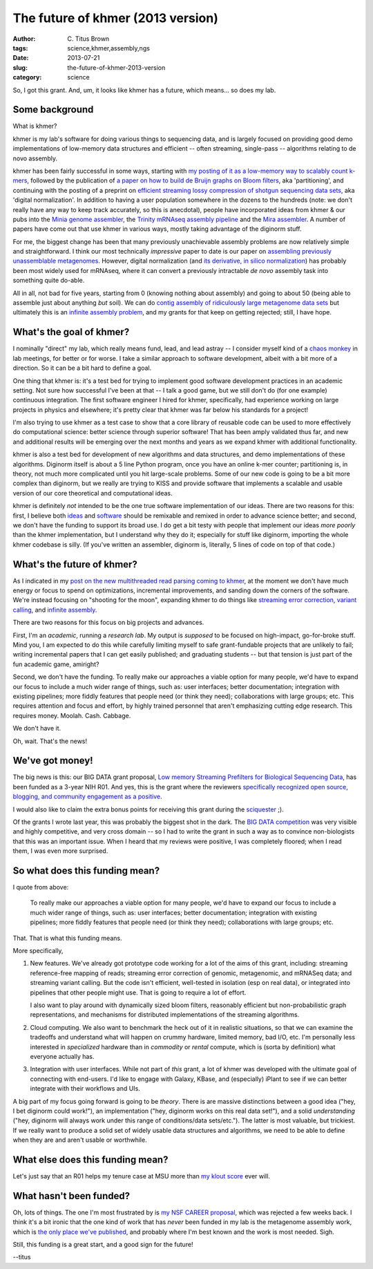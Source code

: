 The future of khmer (2013 version)
##################################

:author: C\. Titus Brown
:tags: science,khmer,assembly,ngs
:date: 2013-07-21
:slug: the-future-of-khmer-2013-version
:category: science

.. @why excited? sole grant

So, I got this grant.  And, um, it looks like khmer has a future, which
means... so does my lab.

Some background
~~~~~~~~~~~~~~~

What is khmer?

khmer is my lab's software for doing various things to
sequencing data, and is largely focused on providing good demo
implementations of low-memory data structures and efficient -- often
streaming, single-pass -- algorithms relating to de novo assembly.

khmer has been fairly successful in some ways, starting with `my
posting of it as a low-memory way to scalably count k-mers
<http://ivory.idyll.org/blog/kmer-filtering.html>`__, followed by the
publication of `a paper on how to build de Bruijn graphs on Bloom
filters
<http://pnas.org/content/early/2012/07/25/1121464109.abstract>`__, aka 'partitioning', and
continuing with the posting of a preprint on `efficient streaming
lossy compression of shotgun sequencing data sets
<http://arxiv.org/abs/1203.4802>`__, aka 'digital normalization'.  In addition to having a user
population somewhere in the dozens to the hundreds (note: we don't
really have any way to keep track accurately, so this is anecdotal),
people have incorporated ideas from khmer & our pubs into the `Minia
genome assembler <http://minia.genouest.org/>`__, the `Trinity mRNAseq
assembly pipeline
<http://www.ncbi.nlm.nih.gov/pubmed/23845962>`__
and the `Mira assembler
<http://mira-assembler.sourceforge.net/docs-dev/DefinitiveGuideToMIRA.html#sect_ref_data_reduction>`__. A
number of papers have come out that use khmer in various ways, mostly
taking advantage of the diginorm stuff.

For me, the biggest change has been that many previously unachievable
assembly problems are now relatively simple and straightforward.  I
think our most technically *impressive* paper to date is our paper on
`assembling previously unassemblable metagenomes
<http://arxiv.org/abs/1212.2832>`__.  However, digital normalization
(and `its derivative, in silico normalization <http://trinityrnaseq.sourceforge.net/trinity_insilico_normalization.html>`__) has probably
been most widely used for mRNAseq, where it can convert a previously
intractable *de novo* assembly task into something quite do-able.

All in all, not bad for five years, starting from 0 (knowing nothing
about assembly) and going to about 50 (being able to assemble just
about anything *but* soil).  We can do `contig assembly of
ridiculously large metagenome data sets
<http://ivory.idyll.org/blog/jgr-assembling-the-amazon.html>`__ but
ultimately this is an `infinite assembly problem
<http://ivory.idyll.org/blog/crowdsourcing-my-research.html>`__, and
my grants for that keep on getting rejected; still, I have hope.

What's the goal of khmer?
~~~~~~~~~~~~~~~~~~~~~~~~~

I nominally "direct" my lab, which really means fund, lead, and lead
astray -- I consider myself kind of a `chaos monkey
<http://techblog.netflix.com/2012/07/chaos-monkey-released-into-wild.html>`__
in lab meetings, for better or for worse.  I take a similar approach
to software development, albeit with a bit more of a direction.
So it can be a bit hard to define a goal.

One thing that khmer is: it's a test bed for trying to implement good
software development practices in an academic setting.  Not sure how
successful I've been at that -- I talk a good game, but we still don't
do (for one example) continuous integration.  The first software
engineer I hired for khmer, specifically, had experience working on
large projects in physics and elsewhere; it's pretty clear that khmer
was far below his standards for a project!

I'm also trying to use khmer as a test case to show that a core
library of reusable code can be used to more effectively do
computational science: better science through superior software!  That
has been amply validated thus far, and new and additional results will
be emerging over the next months and years as we expand khmer with
additional functionality.

khmer is also a test bed for development of new algorithms and data
structures, and demo implementations of these algorithms.  Diginorm
itself is about a 5 line Python program, once you have an online k-mer
counter; partitioning is, in theory, not much more complicated until
you hit large-scale problems.  Some of our new code is going to be a
bit more complex than diginorm, but we really are trying to KISS and
provide software that implements a scalable and usable version of our
core theoretical and computational ideas.

khmer is definitely *not* intended to be the one true software
implementation of our ideas.  There are two reasons for this: first, I
believe both `ideas <http://ivory.idyll.org/blog/w4s-overview.html>`__
and `software
<http://ivory.idyll.org/blog/research-software-reuse.html>`__ should
be remixable and remixed in order to advance science better; and
second, we don't have the funding to support its broad use.  I do get
a bit testy with people that implement our ideas *more poorly* than the
khmer implementation, but I understand why they do it; especially for
stuff like diginorm, importing the whole khmer codebase is silly.  (If
you've written an assembler, diginorm is, literally, 5 lines of code
on top of that code.)

What's the future of khmer?
~~~~~~~~~~~~~~~~~~~~~~~~~~~

As I indicated in my `post on the new multithreaded read parsing
coming to khmer
<http://ivory.idyll.org/blog/multithreaded-read-parsing-in-khmer.html>`__,
at the moment we don't have much energy or focus to spend on
optimizations, incremental improvements, and sanding down the corners
of the software.  We're instead focusing on "shooting for the moon",
expanding khmer to do things like `streaming error correction
<http://ged.msu.edu/downloads/2012-bigdata-nsf.pdf>`__, `variant
calling <http://ged.msu.edu/downloads/2012-bigdata-nsf.pdf>`__, and
`infinite assembly
<http://ged.msu.edu/downloads/2012-career-nsf-final.pdf>`__.

There are two reasons for this focus on big projects and advances.

First, I'm an *academic*, running a *research lab*.  My output is
*supposed* to be focused on high-impact, go-for-broke stuff.  Mind
you, I am expected to do this while carefully limiting myself to safe
grant-fundable projects that are unlikely to fail; writing incremental
papers that I can get easily published; and graduating students -- but
that tension is just part of the fun academic game, amiright?

Second, we don't have the funding.  To really make our approaches a
viable option for many people, we'd have to expand our focus to
include a much wider range of things, such as: user interfaces; better
documentation; integration with existing pipelines; more fiddly
features that people need (or think they need); collaborations with
large groups; etc.  This requires attention and focus and effort, by
highly trained personnel that aren't emphasizing cutting edge
research.  This requires money.  Moolah.  Cash.  Cabbage.

We don't have it.

Oh, wait.  That's the news!

We've got money!
~~~~~~~~~~~~~~~~

The big news is this: our BIG DATA grant proposal, `Low memory
Streaming Prefilters for Biological Sequencing Data
<http://ged.msu.edu/downloads/2012-bigdata-nsf.pdf>`__, has been
funded as a 3-year NIH R01.  And yes, this is the grant where the
reviewers `specifically recognized open source, blogging, and
community engagement as a positive
<http://ivory.idyll.org/blog/openness-and-online-reputation-recognized-in-grant-reviews.html>`__.

I would also like to claim the extra bonus points for receiving this
grant during the `sciquester
<http://news.sciencemag.org/sciencenow/sciquester/>`__ ;).

Of the grants I wrote last year, this was probably the biggest shot in
the dark.  The `BIG DATA competition
<http://www.nsf.gov/news/news_summ.jsp?cntn_id=123607>`__ was very
visible and highly competitive, and very cross domain -- so I had to
write the grant in such a way as to convince non-biologists that this
was an important issue.  When I heard that my reviews were positive,
I was completely floored; when I read them, I was even more surprised.

So what does this funding mean?
~~~~~~~~~~~~~~~~~~~~~~~~~~~~~~~

I quote from above:

   To really make our approaches a viable option for many people, we'd
   have to expand our focus to include a much wider range of things,
   such as: user interfaces; better documentation; integration with
   existing pipelines; more fiddly features that people need (or think
   they need); collaborations with large groups; etc.

That.  That is what this funding means.

More specifically,

1. New features.  We've already got prototype code working for a lot
   of the aims of this grant, including: streaming reference-free
   mapping of reads; streaming error correction of genomic,
   metagenomic, and mRNASeq data; and streaming variant calling.  But
   the code isn't efficient, well-tested in isolation (esp on real
   data), or integrated into pipelines that other people might use.
   That is going to require a lot of effort.

   I also want to play around with dynamically sized bloom filters,
   reasonably efficient but non-probabilistic graph representations,
   and mechanisms for distributed implementations of the streaming
   algorithms.

2. Cloud computing. We also want to benchmark the heck out of it in
   realistic situations, so that we can examine the tradeoffs
   and understand what will happen on crummy hardware, limited memory,
   bad I/O, etc.  I'm personally less interested in *specialized*
   hardware than in *commodity* or *rental* compute, which is (sorta by
   definition) what everyone actually has.

3. Integration with user interfaces.  While not part of *this* grant,
   a lot of khmer was developed with the ultimate goal of connecting
   with end-users.  I'd like to engage with Galaxy, KBase, and
   (especially) iPlant to see if we can better integrate with their
   workflows and UIs.

A big part of my focus going forward is going to be *theory*.  There
is are massive distinctions between a good idea ("hey, I bet diginorm
could work!"), an implementation ("hey, diginorm works on this real
data set!"), and a solid *understanding* ("hey, diginorm will always
work under this range of conditions/data sets/etc.").  The latter is
most valuable, but trickiest.  If we really want to produce a solid set
of widely usable data structures and algorithms, we need to be able to
define when they are and aren't usable or worthwhile.

What else does this funding mean?
~~~~~~~~~~~~~~~~~~~~~~~~~~~~~~~~~

Let's just say that an R01 helps my tenure case at MSU more than `my
klout score
<http://ivory.idyll.org/blog/i-got-tenure-via-klout.html>`__ ever
will.

What hasn't been funded?
~~~~~~~~~~~~~~~~~~~~~~~~

Oh, lots of things.  The one I'm most frustrated by is `my NSF CAREER
proposal <http://ged.msu.edu/downloads/2012-career-nsf-final.pdf>`__,
which was rejected a few weeks back.  I think it's a bit ironic that
the one kind of work that has *never* been funded in my lab is the
metagenome assembly work, which is `the only place we've published
<http://pnas.org/content/early/2012/07/25/1121464109.abstract>`__, and
probably where I'm best known and the work is most needed.  Sigh.

Still, this funding is a great start, and a good sign for the future!

--titus
